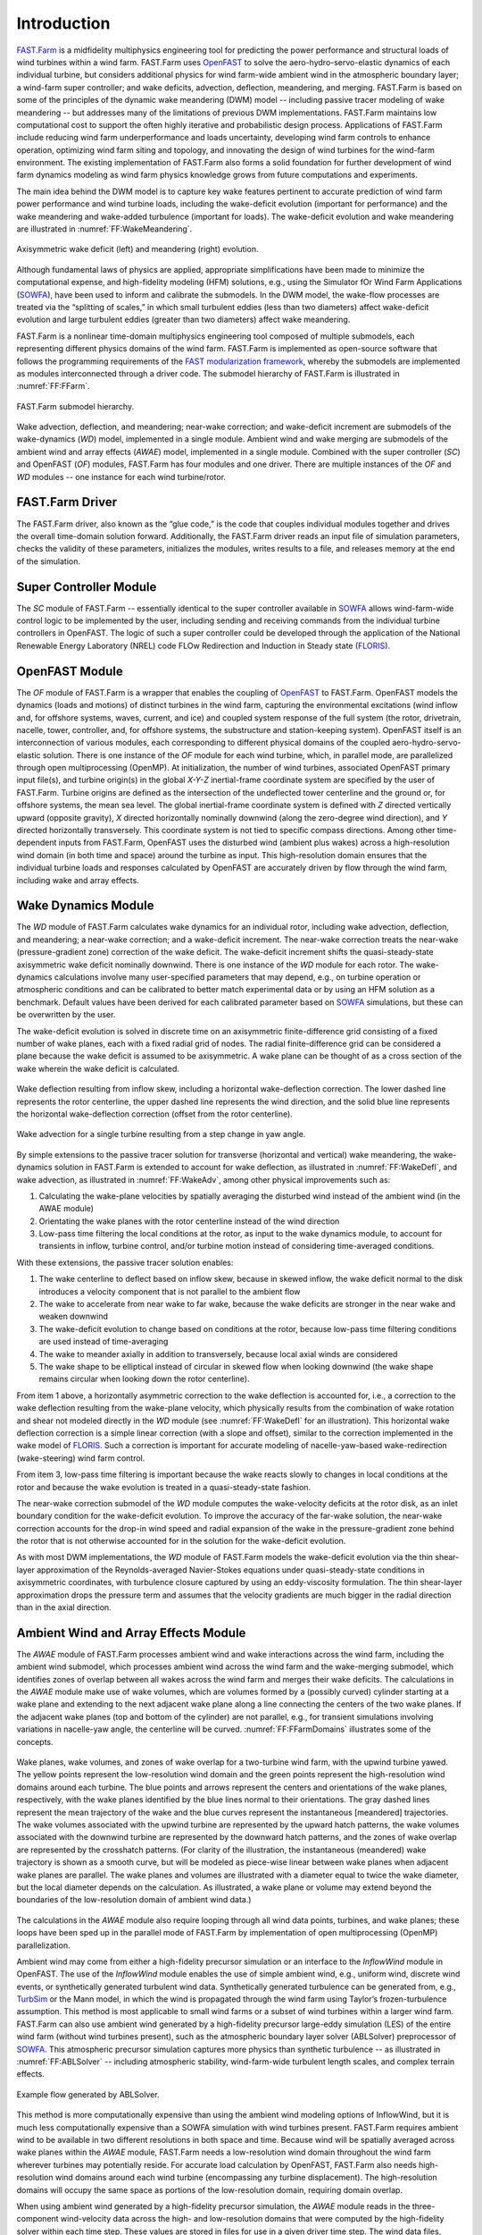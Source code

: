 .. _FF:Intro:

Introduction
============

`FAST.Farm <https://nwtc.nrel.gov/FASTFarm>`__ is a midfidelity
multiphysics engineering tool for predicting the power performance and
structural loads of wind turbines within a wind farm. FAST.Farm uses
`OpenFAST <https://github.com/OpenFAST/openfast>`__ to solve the
aero-hydro-servo-elastic dynamics of each individual turbine, but
considers additional physics for wind farm-wide ambient wind in the
atmospheric boundary layer; a wind-farm super controller; and wake
deficits, advection, deflection, meandering, and merging. FAST.Farm is
based on some of the principles of the dynamic wake meandering (DWM)
model -- including passive tracer modeling of wake meandering -- but addresses
many of the limitations of previous DWM implementations. FAST.Farm
maintains low computational cost to support the often highly iterative
and probabilistic design process. Applications of FAST.Farm include
reducing wind farm underperformance and loads uncertainty, developing
wind farm controls to enhance operation, optimizing wind farm siting and
topology, and innovating the design of wind turbines for the wind-farm
environment. The existing implementation of FAST.Farm also forms a solid
foundation for further development of wind farm dynamics modeling as
wind farm physics knowledge grows from future computations and
experiments.

The main idea behind the DWM model is to capture key wake features
pertinent to accurate prediction of wind farm power performance and wind
turbine loads, including the wake-deficit evolution (important for
performance) and the wake meandering and wake-added turbulence
(important for loads). The wake-deficit evolution and wake meandering
are illustrated in :numref:`FF:WakeMeandering`.

.. figure:: Pictures/AxiWake-WakeMeandering.png
   :alt: Axisymmetric wake deficit and meandering evolution.
   :name: FF:WakeMeandering
   :width: 100% 
   :align: center 

   Axisymmetric wake deficit (left) and meandering (right) evolution.



Although fundamental laws of physics are applied, appropriate
simplifications have been made to minimize the computational expense,
and high-fidelity modeling (HFM) solutions, e.g., using the Simulator
fOr Wind Farm Applications (`SOWFA <https://nwtc.nrel.gov/SOWFA>`__),
have been used to inform and calibrate the submodels. In the DWM model,
the wake-flow processes are treated via the “splitting of scales,” in
which small turbulent eddies (less than two diameters) affect
wake-deficit evolution and large turbulent eddies (greater than two
diameters) affect wake meandering.

FAST.Farm is a nonlinear time-domain multiphysics engineering tool
composed of multiple submodels, each representing different physics
domains of the wind farm. FAST.Farm is implemented as open-source
software that follows the programming requirements of the `FAST
modularization framework <https://nwtc.nrel.gov/FAST-Developers>`__,
whereby the submodels are implemented as modules interconnected through
a driver code. The submodel hierarchy of FAST.Farm is illustrated in
:numref:`FF:FFarm`.

.. figure:: Pictures/FFarmHierarchy.png
   :alt: FAST.Farm submodel hierarchy.
   :name: FF:FFarm
   :width: 100%
   :align: center 

   FAST.Farm submodel hierarchy.

Wake advection, deflection, and meandering; near-wake correction; and
wake-deficit increment are submodels of the wake-dynamics (*WD*) model,
implemented in a single module. Ambient wind and wake merging are
submodels of the ambient wind and array effects (*AWAE*) model,
implemented in a single module. Combined with the super controller
(*SC*) and OpenFAST (*OF*) modules, FAST.Farm has four modules and one
driver. There are multiple instances of the *OF* and *WD* modules -- one
instance for each wind turbine/rotor.

FAST.Farm Driver
----------------

The FAST.Farm driver, also known as the “glue code,” is the code that
couples individual modules together and drives the overall time-domain
solution forward. Additionally, the FAST.Farm driver reads an input file
of simulation parameters, checks the validity of these parameters,
initializes the modules, writes results to a file, and releases memory
at the end of the simulation.

Super Controller Module
-----------------------

The *SC* module of FAST.Farm -- essentially identical to the super
controller available in `SOWFA <https://nwtc.nrel.gov/SOWFA>`__ allows
wind-farm-wide control logic to be implemented by the user, including
sending and receiving commands from the individual turbine controllers
in OpenFAST. The logic of such a super controller could be developed
through the application of the National Renewable Energy Laboratory
(NREL) code FLOw Redirection and Induction in Steady state
(`FLORIS <https://github.com/WISDEM/FLORISSE>`__).

OpenFAST Module
---------------

The *OF* module of FAST.Farm is a wrapper that enables the coupling of
`OpenFAST <https://github.com/OpenFAST/openfast>`__ to FAST.Farm.
OpenFAST models the dynamics (loads and motions) of distinct turbines in
the wind farm, capturing the environmental excitations (wind inflow and,
for offshore systems, waves, current, and ice) and coupled system
response of the full system (the rotor, drivetrain, nacelle, tower,
controller, and, for offshore systems, the substructure and
station-keeping system). OpenFAST itself is an interconnection of
various modules, each corresponding to different physical domains of the
coupled aero-hydro-servo-elastic solution. There is one instance of the
*OF* module for each wind turbine, which, in parallel mode, are
parallelized through open multiprocessing (OpenMP). At initialization,
the number of wind turbines, associated OpenFAST primary input file(s),
and turbine origin(s) in the global *X-Y-Z* inertial-frame coordinate
system are specified by the user of FAST.Farm. Turbine origins are
defined as the intersection of the undeflected tower centerline and the
ground or, for offshore systems, the mean sea level. The global
inertial-frame coordinate system is defined with *Z* directed vertically
upward (opposite gravity), *X* directed horizontally nominally downwind
(along the zero-degree wind direction), and *Y* directed horizontally
transversely. This coordinate system is not tied to specific compass
directions. Among other time-dependent inputs from FAST.Farm, OpenFAST
uses the disturbed wind (ambient plus wakes) across a high-resolution
wind domain (in both time and space) around the turbine as input. This
high-resolution domain ensures that the individual turbine loads and
responses calculated by OpenFAST are accurately driven by flow through
the wind farm, including wake and array effects.

Wake Dynamics Module
--------------------

The *WD* module of FAST.Farm calculates wake dynamics for an individual
rotor, including wake advection, deflection, and meandering; a near-wake
correction; and a wake-deficit increment. The near-wake correction
treats the near-wake (pressure-gradient zone) correction of the wake
deficit. The wake-deficit increment shifts the quasi-steady-state
axisymmetric wake deficit nominally downwind. There is one instance of
the *WD* module for each rotor. The wake-dynamics calculations involve
many user-specified parameters that may depend, e.g., on turbine
operation or atmospheric conditions and can be calibrated to better
match experimental data or by using an HFM solution as a benchmark.
Default values have been derived for each calibrated parameter based on
`SOWFA <https://nwtc.nrel.gov/SOWFA>`__ simulations, but these can be
overwritten by the user.

The wake-deficit evolution is solved in discrete time on an axisymmetric
finite-difference grid consisting of a fixed number of wake planes, each
with a fixed radial grid of nodes. The radial finite-difference grid can
be considered a plane because the wake deficit is assumed to be
axisymmetric. A wake plane can be thought of as a cross section of the
wake wherein the wake deficit is calculated.

.. figure:: Pictures/WakeDefl.png
   :alt: Wake deflection resulting from inflow skew, including a horizontal wake-deflection correction. The lower dashed line represents the rotor centerline, the upper dashed line represents the wind direction, and the solid blue line represents the horizontal wake-deflection correction (offset from the rotor centerline).
   :name: FF:WakeDefl
   :width: 55%
   :align: center 

   Wake deflection resulting from inflow skew, including a horizontal wake-deflection correction. The lower dashed line represents the rotor centerline, the upper dashed line represents the wind direction, and the solid blue line represents the horizontal wake-deflection correction (offset from the rotor centerline).

.. figure:: Pictures/WakeAdv.png
   :alt: Wake advection for a single turbine resulting from a step change in yaw angle.
   :name: FF:WakeAdv
   :width: 55%
   :align: center 

   Wake advection for a single turbine resulting from a step change in yaw angle.

By simple extensions to the passive tracer solution for transverse
(horizontal and vertical) wake meandering, the wake-dynamics solution in
FAST.Farm is extended to account for wake deflection, as illustrated in
:numref:`FF:WakeDefl`, and wake advection, as illustrated in
:numref:`FF:WakeAdv`, among other physical improvements such as:

#. Calculating the wake-plane velocities by spatially averaging the
   disturbed wind instead of the ambient wind (in the AWAE module)

#. Orientating the wake planes with the rotor centerline instead of the
   wind direction

#. Low-pass time filtering the local conditions at the rotor, as input
   to the wake dynamics module, to account for transients in inflow,
   turbine control, and/or turbine motion instead of considering
   time-averaged conditions.

With these extensions, the passive tracer solution enables:

#. The wake centerline to deflect based on inflow skew, because in
   skewed inflow, the wake deficit normal to the disk introduces a
   velocity component that is not parallel to the ambient flow

#. The wake to accelerate from near wake to far wake, because the wake
   deficits are stronger in the near wake and weaken downwind

#. The wake-deficit evolution to change based on conditions at the
   rotor, because low-pass time filtering conditions are used instead of
   time-averaging

#. The wake to meander axially in addition to transversely, because
   local axial winds are considered

#. The wake shape to be elliptical instead of circular in skewed flow
   when looking downwind (the wake shape remains circular when looking
   down the rotor centerline).

From item 1 above, a horizontally asymmetric correction to the wake
deflection is accounted for, i.e., a correction to the wake deflection
resulting from the wake-plane velocity, which physically results from
the combination of wake rotation and shear not modeled directly in the
*WD* module (see :numref:`FF:WakeDefl` for an illustration). This
horizontal wake deflection correction is a simple linear correction
(with a slope and offset), similar to the correction implemented in the
wake model of `FLORIS <https://github.com/WISDEM/FLORISSE>`__. Such a
correction is important for accurate modeling of nacelle-yaw-based
wake-redirection (wake-steering) wind farm control.

From item 3, low-pass time filtering is important because the wake
reacts slowly to changes in local conditions at the rotor and because
the wake evolution is treated in a quasi-steady-state fashion.

The near-wake correction submodel of the *WD* module computes the
wake-velocity deficits at the rotor disk, as an inlet boundary condition
for the wake-deficit evolution. To improve the accuracy of the far-wake
solution, the near-wake correction accounts for the drop-in wind speed
and radial expansion of the wake in the pressure-gradient zone behind
the rotor that is not otherwise accounted for in the solution for the
wake-deficit evolution.

As with most DWM implementations, the *WD* module of FAST.Farm models
the wake-deficit evolution via the thin shear-layer approximation of the
Reynolds-averaged Navier-Stokes equations under quasi-steady-state
conditions in axisymmetric coordinates, with turbulence closure captured
by using an eddy-viscosity formulation. The thin shear-layer
approximation drops the pressure term and assumes that the velocity
gradients are much bigger in the radial direction than in the axial
direction.

Ambient Wind and Array Effects Module
-------------------------------------

The *AWAE* module of FAST.Farm processes ambient wind and wake
interactions across the wind farm, including the ambient wind submodel,
which processes ambient wind across the wind farm and the wake-merging
submodel, which identifies zones of overlap between all wakes across the
wind farm and merges their wake deficits. The calculations in the *AWAE*
module make use of wake volumes, which are volumes formed by a (possibly
curved) cylinder starting at a wake plane and extending to the next
adjacent wake plane along a line connecting the centers of the two wake
planes. If the adjacent wake planes (top and bottom of the cylinder) are
not parallel, e.g., for transient simulations involving variations in
nacelle-yaw angle, the centerline will be curved.
:numref:`FF:FFarmDomains` illustrates some of the concepts.

.. figure:: Pictures/Domains.png
   :alt: Wake planes, wake volumes, and zones of wake overlap for a two-turbine wind farm, with the upwind turbine yawed.
   :name: FF:FFarmDomains
   :width: 100% 
   :align: center 

   Wake planes, wake volumes, and zones of wake overlap for a
   two-turbine wind farm, with the upwind turbine yawed. The yellow
   points represent the low-resolution wind domain and the green points
   represent the high-resolution wind domains around each turbine. The
   blue points and arrows represent the centers and orientations of the
   wake planes, respectively, with the wake planes identified by the
   blue lines normal to their orientations. The gray dashed lines
   represent the mean trajectory of the wake and the blue curves
   represent the instantaneous [meandered] trajectories. The wake
   volumes associated with the upwind turbine are represented by the
   upward hatch patterns, the wake volumes associated with the downwind
   turbine are represented by the downward hatch patterns, and the zones
   of wake overlap are represented by the crosshatch patterns. (For
   clarity of the illustration, the instantaneous (meandered) wake
   trajectory is shown as a smooth curve, but will be modeled as
   piece-wise linear between wake planes when adjacent wake planes are
   parallel. The wake planes and volumes are illustrated with a diameter
   equal to twice the wake diameter, but the local diameter depends on
   the calculation. As illustrated, a wake plane or volume may extend
   beyond the boundaries of the low-resolution domain of ambient wind
   data.)

The calculations in the *AWAE* module also require looping through all
wind data points, turbines, and wake planes; these loops have been sped
up in the parallel mode of FAST.Farm by implementation of open
multiprocessing (OpenMP) parallelization.

Ambient wind may come from either a high-fidelity precursor simulation
or an interface to the *InflowWind* module in OpenFAST. The use of the
*InflowWind* module enables the use of simple ambient wind, e.g.,
uniform wind, discrete wind events, or synthetically generated turbulent
wind data. Synthetically generated turbulence can be generated from,
e.g., `TurbSim <https://nwtc.nrel.gov/TurbSim>`__ or the Mann model, in
which the wind is propagated through the wind farm using Taylor’s
frozen-turbulence assumption. This method is most applicable to small
wind farms or a subset of wind turbines within a larger wind farm.
FAST.Farm can also use ambient wind generated by a high-fidelity
precursor large-eddy simulation (LES) of the entire wind farm (without
wind turbines present), such as the atmospheric boundary layer solver
(ABLSolver) preprocessor of `SOWFA <https://nwtc.nrel.gov/SOWFA>`__.
This atmospheric precursor simulation captures more physics than
synthetic turbulence -- as illustrated in
:numref:`FF:ABLSolver` -- including atmospheric stability,
wind-farm-wide turbulent length scales, and complex terrain effects.

.. figure:: Pictures/ABLSolver.png
   :alt: Example flow generated by ABLSolver.
   :name: FF:ABLSolver
   :width: 70% 
   :align: center 

   Example flow generated by ABLSolver.

This method is more computationally expensive than using the ambient
wind modeling options of InflowWind, but it is much less computationally
expensive than a SOWFA simulation with wind turbines present. FAST.Farm
requires ambient wind to be available in two different resolutions in
both space and time. Because wind will be spatially averaged across wake
planes within the *AWAE* module, FAST.Farm needs a low-resolution wind
domain throughout the wind farm wherever turbines may potentially
reside. For accurate load calculation by OpenFAST, FAST.Farm also needs
high-resolution wind domains around each wind turbine (encompassing any
turbine displacement). The high-resolution domains will occupy the same
space as portions of the low-resolution domain, requiring domain
overlap.

When using ambient wind generated by a high-fidelity precursor
simulation, the *AWAE* module reads in the three-component wind-velocity
data across the high- and low-resolution domains that were computed by
the high-fidelity solver within each time step. These values are stored
in files for use in a given driver time step. The wind data files,
including spatial discretizations, must be in Visualization Toolkit
(VTK) format and are specified by users of FAST.Farm at initialization.
`Visualization Toolkit <http://www.vtk.org/>`__ is an open-source,
freely available software system for three-dimensional (3D) computer
graphics, image processing, and visualization. When using the
*InflowWind* inflow option, the ambient wind across the high- and
low-resolution domains are computed by calling the *InflowWind* module.
In this case, the spatial discretizations are specified directly within
the FAST.Farm primary input file. These wind data from the combined low-
and high-resolution domains within a given driver time step represent
the largest memory requirement of FAST.Farm.

In previous implementations of DWM, the wind turbine and wake dynamics
were solved individually or serially, not considering two-way
wake-merging interactions. Additionally, there was no method available
to calculate the disturbed wind in zones of wake overlap. Wake merging
is illustrated by the FAST.Farm simulation of
:numref:`FF:WakeMerg`.

.. figure:: Pictures/FFarm_Merging.png
   :alt: Wake merging for closely spaced rotors.
   :name: FF:WakeMerg
   :width: 70% 
   :align: center 

   Wake merging for closely spaced rotors.

In FAST.Farm, the wake-merging submodel of the *AWAE* module identifies
zones of wake overlap between all wakes across the wind farm by finding
wake volumes that overlap in space. Wake deficits are superimposed in
the axial direction based on the root-sum-squared (RSS) method.
Transverse components (radial wake deficits) are superimposed by vector
sum. The RSS method assumes that the local kinetic energy of the axial
deficit in a merged wake equals the sum of the local energies of the
axial deficits for each wake at the given wind data point. The RSS
method only applies to an array of scalars. This method works well for
axial deficits because overlapping wakes likely have similar axial
directions; therefore, only the magnitude of the vector is important in
the superposition. A vector sum is applied to the transverse components
(radial wake deficits) because any given radial direction is dependent
on the azimuth angle in the axisymmetric coordinate system.

To visualize the ambient wind and wake interactions across the wind
farm, FAST.Farm includes visualization capability through the generation
of output files in VTK format.
`OpenFAST <https://github.com/OpenFAST/openfast>`__ can further generate
VTK-formatted output files for visualizing the wind turbine based on
either surface or stick-figure geometry. The VTK files generated by
FAST.Farm and OpenFAST can be read with standard open-source
visualization packages such as `ParaView <http://www.paraview.org/>`__
or `VisIt <https://wci.llnl.gov/simulation/computer-codes/visit/>`__.

FAST.Farm Parallelization
-------------------------

FAST.Farm can be compiled and run in serial or parallel mode.
Parallelization has been implemented in FAST.Farm through OpenMP, which
allows FAST.Farm to take advantage of multicore computers by dividing
computational tasks among the cores/threads within a node (but not
between nodes) to speed up a single simulation. The size of the wind
farm and number of wind turbines is limited only by the available
random-access memory (RAM). In parallel mode, each instance of the
OpenFAST submodel can be run in parallel on separate threads at the same
time the ambient wind within the *AWAE* module is being read in another
thread. Thus, the fastest simulations require at least one more core
than the number of wind turbines in the wind farm. Furthermore, the
output calculations within the *AWAE* module are parallelized into
separate threads. Because of the small timescales involved and
sophisticated physics, the *OF* submodel is the computationally slowest
FAST.Farm module. The output calculation of the *AWAE* module is the
only major calculation that cannot be solved in parallel to OpenFAST;
therefore, at best, the parallelized FAST.Farm solution may execute only
slightly more slowly than stand-alone OpenFAST
simulations -- computationally inexpensive enough to run the many
simulations necessary for wind turbine/farm design and analysis.

To support the modeling of large wind farms, single simulations
involving memory parallelization and parallelization between nodes of a
multinode high-performance computer (HPC) through a message-passing
interface (MPI) is likely required. MPI has not yet been implemented
within FAST.Farm.

Organization of the Guide
-------------------------

The remainder of this documentation is structured as follows:
:numref:`FF:Running` details how to obtain the FAST.Farm
software archive and how to run FAST.Farm. :numref:`FF:Input`
describes the FAST.Farm input files. :numref:`FF:Output`
discusses the output files generated by FAST.Farm.
:numref:`FF:ModGuidance` provides modeling guidance when
using FAST.Farm. The FAST.Farm theory is covered in
:numref:`FF:Theory`. :numref:`FF:FutureWork`
outlines future work, and the bibliography provides background and other
information sources. Example FAST.Farm primary input and ambient wind
data files are shown in :numref:`FF:App:Input`
and :numref:`FF:App:Wind`. A summary of available output channels
is found in :numref:`FF:App:Output`.

